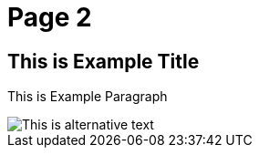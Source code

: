 = Page 2
:imagesdir: ../assets/img/dir-example

== This is Example Title

This is Example Paragraph

image::example.png[This is alternative text]
